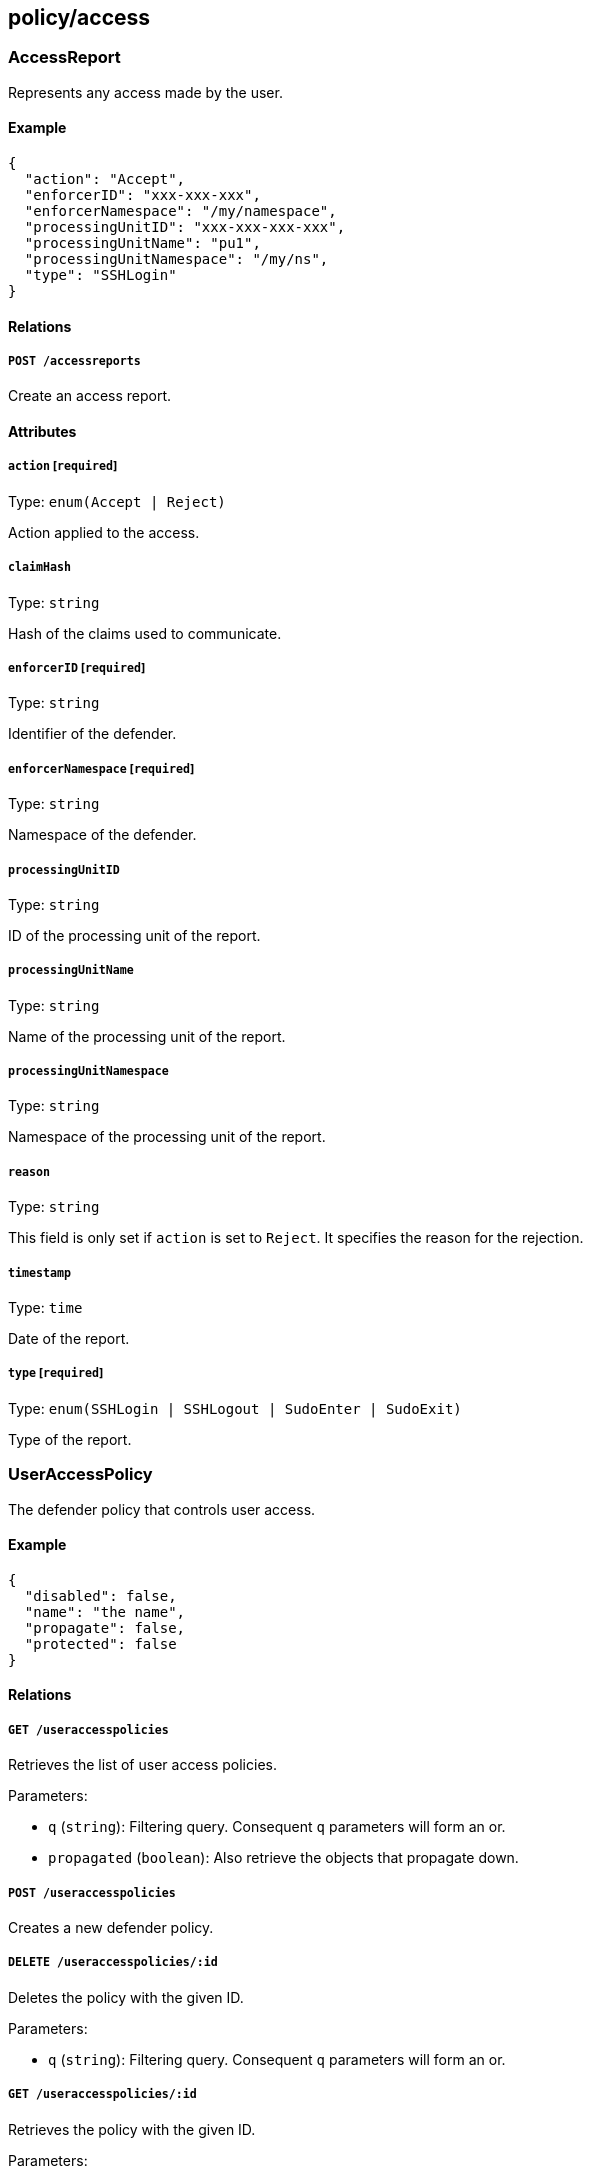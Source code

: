 == policy/access

=== AccessReport

Represents any access made by the user.

==== Example

[source,json]
----
{
  "action": "Accept",
  "enforcerID": "xxx-xxx-xxx",
  "enforcerNamespace": "/my/namespace",
  "processingUnitID": "xxx-xxx-xxx-xxx",
  "processingUnitName": "pu1",
  "processingUnitNamespace": "/my/ns",
  "type": "SSHLogin"
}
----

==== Relations

===== `POST /accessreports`

Create an access report.

==== Attributes

===== `action` [`required`]

Type: `enum(Accept | Reject)`

Action applied to the access.

===== `claimHash`

Type: `string`

Hash of the claims used to communicate.

===== `enforcerID` [`required`]

Type: `string`

Identifier of the defender.

===== `enforcerNamespace` [`required`]

Type: `string`

Namespace of the defender.

===== `processingUnitID`

Type: `string`

ID of the processing unit of the report.

===== `processingUnitName`

Type: `string`

Name of the processing unit of the report.

===== `processingUnitNamespace`

Type: `string`

Namespace of the processing unit of the report.

===== `reason`

Type: `string`

This field is only set if `action` is set to `Reject`. It specifies the
reason for the rejection.

===== `timestamp`

Type: `time`

Date of the report.

===== `type` [`required`]

Type: `enum(SSHLogin | SSHLogout | SudoEnter | SudoExit)`

Type of the report.

=== UserAccessPolicy

The defender policy that controls user access.

==== Example

[source,json]
----
{
  "disabled": false,
  "name": "the name",
  "propagate": false,
  "protected": false
}
----

==== Relations

===== `GET /useraccesspolicies`

Retrieves the list of user access policies.

Parameters:

* `q` (`string`): Filtering query. Consequent `q` parameters will form
an or.
* `propagated` (`boolean`): Also retrieve the objects that propagate
down.

===== `POST /useraccesspolicies`

Creates a new defender policy.

===== `DELETE /useraccesspolicies/:id`

Deletes the policy with the given ID.

Parameters:

* `q` (`string`): Filtering query. Consequent `q` parameters will form
an or.

===== `GET /useraccesspolicies/:id`

Retrieves the policy with the given ID.

Parameters:

* `propagated` (`boolean`): Also retrieve the objects that propagate
down.

===== `PUT /useraccesspolicies/:id`

Updates the policy with the given ID.

==== Attributes

===== `ID` [`identifier`,`autogenerated`,`read_only`]

Type: `string`

Identifier of the object.

===== `activeDuration` [`format=^[0-9]+[smh]$`]

Type: `string`

Defines for how long the policy will be active according to the
`activeSchedule`.

===== `activeSchedule`

Type: `string`

Defines when the policy should be active using the cron notation. The
policy will be active for the given `activeDuration`.

===== `allowedSudoUsers`

Type: `[]string`

Indicates the list of user who can use `sudo` commands.

===== `annotations`

Type: `map[string][]string`

Stores additional information about an entity.

===== `associatedTags`

Type: `[]string`

List of tags attached to an entity.

===== `createTime` [`autogenerated`,`read_only`]

Type: `time`

Creation date of the object.

===== `description` [`max_length=1024`]

Type: `string`

Description of the object.

===== `disabled`

Type: `boolean`

Defines if the property is disabled.

===== `expirationTime`

Type: `time`

If set the policy will be automatically deleted after the given time.

===== `metadata` [`creation_only`]

Type: `[]string`

Contains tags that can only be set during creation, must all start with
the `@' prefix, and should only be used by external systems.

===== `name` [`required`,`max_length=256`]

Type: `string`

Name of the entity.

===== `namespace` [`autogenerated`,`read_only`]

Type: `string`

Namespace tag attached to an entity.

===== `normalizedTags` [`autogenerated`,`read_only`]

Type: `[]string`

Contains the list of normalized tags of the entities.

===== `object`

Type: `[][]string`

Contains the tag expression matching the defenders the subject is
allowed to connect to.

===== `propagate`

Type: `boolean`

Propagates the policy to all of its children.

===== `protected`

Type: `boolean`

Defines if the object is protected.

===== `subject`

Type: `[][]string`

Contains the tag expression the tags need to match for the policy to
apply.

===== `updateTime` [`autogenerated`,`read_only`]

Type: `time`

Last update date of the object.
